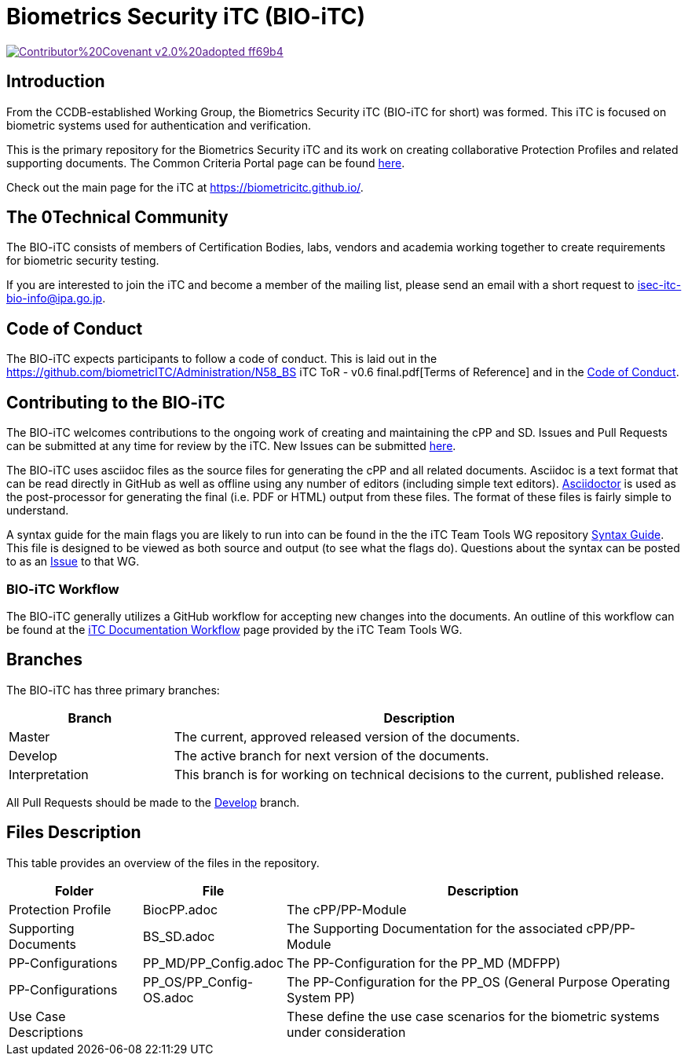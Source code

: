 = Biometrics Security iTC (BIO-iTC)

image::https://img.shields.io/badge/Contributor%20Covenant-v2.0%20adopted-ff69b4.svg[link="code_of_conduct.adoc]

== Introduction
From the CCDB-established Working Group, the Biometrics Security iTC (BIO-iTC for short) was formed. This iTC is focused on biometric systems used for authentication and verification. 

This is the primary repository for the Biometrics Security iTC and its work on creating collaborative Protection Profiles and related supporting documents. The Common Criteria Portal page can be found https://www.commoncriteriaportal.org/communities/Bio.cfm[here].

Check out the main page for the iTC at https://biometricitc.github.io/.

== The 0Technical Community
The BIO-iTC consists of members of Certification Bodies, labs, vendors and academia working together to create requirements for biometric security testing. 

If you are interested to join the iTC and become a member of the mailing list, please send an email with a short request to isec-itc-bio-info@ipa.go.jp.

== Code of Conduct
The BIO-iTC expects participants to follow a code of conduct. This is laid out in the https://github.com/biometricITC/Administration/N58_BS iTC ToR - v0.6 final.pdf[Terms of Reference] and in the https://github.com/biometricITC/Administration/code_of_conduct.adoc[Code of Conduct].

== Contributing to the BIO-iTC
The BIO-iTC welcomes contributions to the ongoing work of creating and maintaining the cPP and SD. Issues and Pull Requests can be submitted at any time for review by the iTC. New Issues can be submitted https://github.com/biometricITC/cPP-biometrics/issues/new/choose[here].

The BIO-iTC uses asciidoc files as the source files for generating the cPP and all related documents. Asciidoc is a text format that can be read directly in GitHub as well as offline using any number of editors (including simple text editors). https://asciidoctor.org[Asciidoctor] is used as the post-processor for generating the final (i.e. PDF or HTML) output from these files. The format of these files is fairly simple to understand.

A syntax guide for the main flags you are likely to run into can be found in the the iTC Team Tools WG repository https://github.com/itc-wgtools/cPP-Tools/tree/master/User%20Guidance[Syntax Guide]. This file is designed to be viewed as both source and output (to see what the flags do). Questions about the syntax can be posted to as an https://github.com/itc-wgtools/cPP-Tools/tree/master/User%20Guidance[Issue] to that WG.

=== BIO-iTC Workflow
The BIO-iTC generally utilizes a GitHub workflow for accepting new changes into the documents. An outline of this workflow can be found at the https://itc-wgtools.github.io/admin-guide/Maint-Project-Flow.html[iTC Documentation Workflow] page provided by the iTC Team Tools WG.

== Branches
The BIO-iTC has three primary branches:

[cols=".^1,.^3",options="header"]
|===
|Branch
|Description

|Master
|The current, approved released version of the documents.

|Develop
|The active branch for next version of the documents.

|Interpretation
|This branch is for working on technical decisions to the current, published release. 

|===

All Pull Requests should be made to the https://github.com/biometricITC/cPP-biometrics/tree/develop[Develop] branch.

== Files Description
This table provides an overview of the files in the repository.

[cols=".^1,.^1,.^3",options="header"]
|===

|Folder
|File
|Description

|Protection Profile
|BiocPP.adoc
|The cPP/PP-Module

|Supporting Documents
|BS_SD.adoc
|The Supporting Documentation for the associated cPP/PP-Module

|PP-Configurations
|PP_MD/PP_Config.adoc
|The PP-Configuration for the PP_MD (MDFPP)

|PP-Configurations
|PP_OS/PP_Config-OS.adoc
|The PP-Configuration for the PP_OS (General Purpose Operating System PP)

|Use Case Descriptions
|
|These define the use case scenarios for the biometric systems under consideration

|===